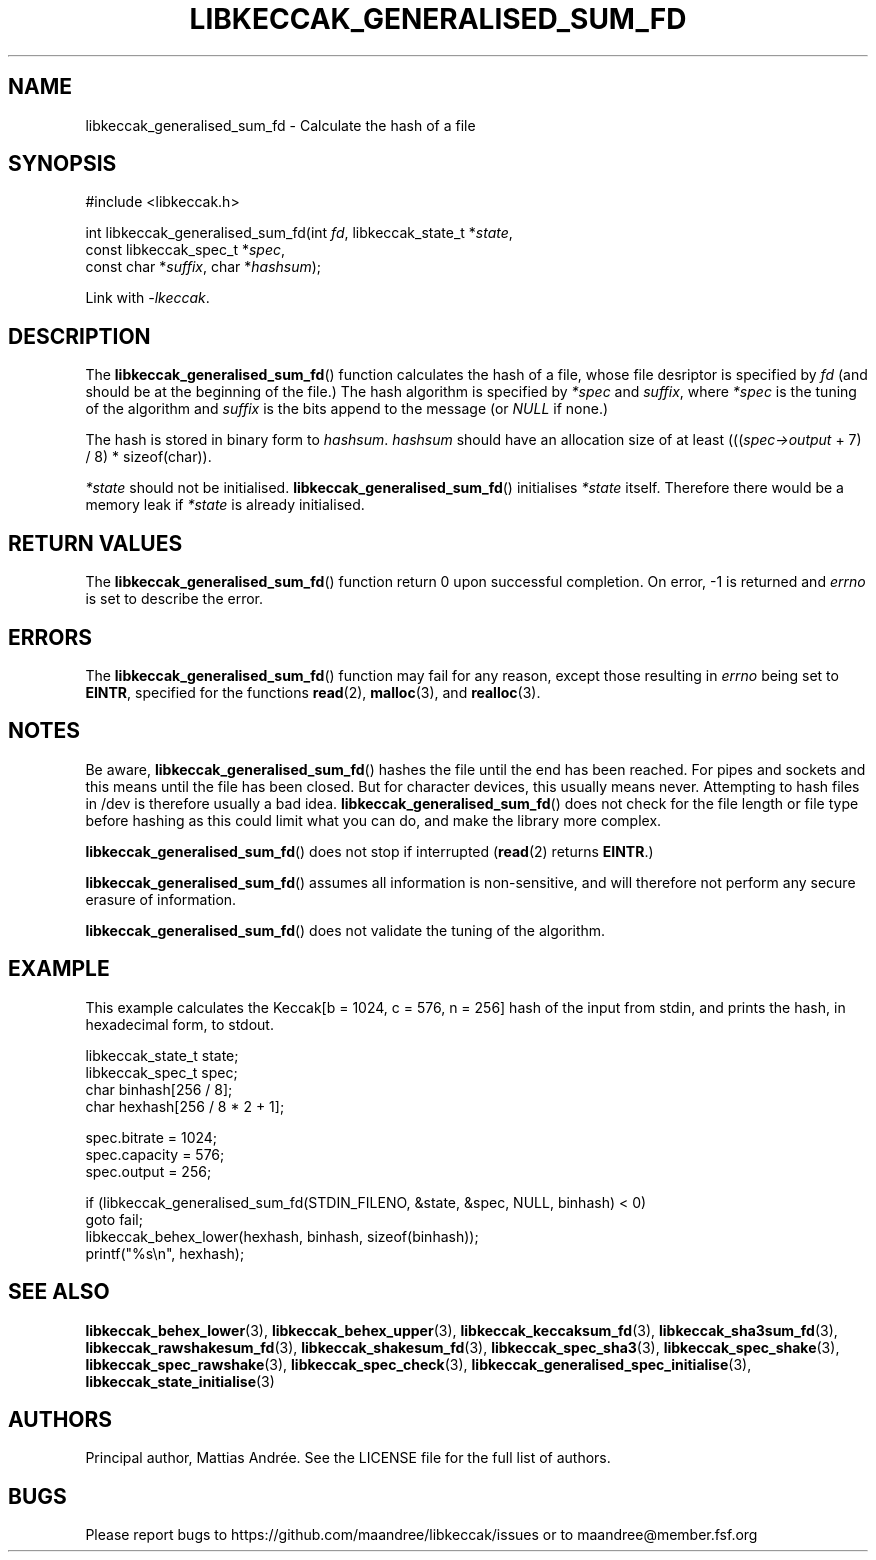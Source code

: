 .TH LIBKECCAK_GENERALISED_SUM_FD 3 LIBKECCAK-%VERSION%
.SH NAME
libkeccak_generalised_sum_fd - Calculate the hash of a file
.SH SYNOPSIS
.LP
.nf
#include <libkeccak.h>
.P
int libkeccak_generalised_sum_fd(int \fIfd\fP, libkeccak_state_t *\fIstate\fP,
                                 const libkeccak_spec_t *\fIspec\fP,
                                 const char *\fIsuffix\fP, char *\fIhashsum\fP);
.fi
.P
Link with \fI-lkeccak\fP.
.SH DESCRIPTION
The
.BR libkeccak_generalised_sum_fd ()
function calculates the hash of a file, whose file desriptor is
specified by \fIfd\fP (and should be at the beginning of the file.)
The hash algorithm is specified by \fI*spec\fP and \fIsuffix\fP,
where \fI*spec\fP is the tuning of the algorithm and \fIsuffix\fP
is the bits append to the message (or \fINULL\fP if none.)
.PP
The hash is stored in binary form to \fIhashsum\fP. \fIhashsum\fP
should have an allocation size of at least
(((\fIspec->output\fP + 7) / 8) * sizeof(char)).
.PP
\fI*state\fP should not be initialised.
.BR libkeccak_generalised_sum_fd ()
initialises \fI*state\fP itself. Therefore there would be a
memory leak if \fI*state\fP is already initialised.
.SH RETURN VALUES
The
.BR libkeccak_generalised_sum_fd ()
function return 0 upon successful completion.
On error, -1 is returned and \fIerrno\fP is set to describe
the error.
.SH ERRORS
The
.BR libkeccak_generalised_sum_fd ()
function may fail for any reason, except those resulting
in \fIerrno\fP being set to \fBEINTR\fP, specified for the
functions
.BR read (2),
.BR malloc (3),
and
.BR realloc (3).
.SH NOTES
Be aware,
.BR libkeccak_generalised_sum_fd ()
hashes the file until the end has been reached. For pipes
and sockets and this means until the file has been closed.
But for character devices, this usually means never.
Attempting to hash files in /dev is therefore usually a
bad idea.
.BR libkeccak_generalised_sum_fd ()
does not check for the file length or file type before
hashing as this could limit what you can do, and make
the library more complex.
.PP
.BR libkeccak_generalised_sum_fd ()
does not stop if interrupted (\fBread\fP(2) returns
\fBEINTR\fP.)
.PP
.BR libkeccak_generalised_sum_fd ()
assumes all information is non-sensitive, and will
therefore not perform any secure erasure of information.
.PP
.BR libkeccak_generalised_sum_fd ()
does not validate the tuning of the algorithm.
.SH EXAMPLE
This example calculates the Keccak[b = 1024, c = 576, n = 256]
hash of the input from stdin, and prints the hash, in hexadecimal
form, to stdout.
.LP
.nf
libkeccak_state_t state;
libkeccak_spec_t spec;
char binhash[256 / 8];
char hexhash[256 / 8 * 2 + 1];

spec.bitrate = 1024;
spec.capacity = 576;
spec.output = 256;

if (libkeccak_generalised_sum_fd(STDIN_FILENO, &state, &spec, NULL, binhash) < 0)
    goto fail;
libkeccak_behex_lower(hexhash, binhash, sizeof(binhash));
printf("%s\\n", hexhash);
.fi
.SH SEE ALSO
.BR libkeccak_behex_lower (3),
.BR libkeccak_behex_upper (3),
.BR libkeccak_keccaksum_fd (3),
.BR libkeccak_sha3sum_fd (3),
.BR libkeccak_rawshakesum_fd (3),
.BR libkeccak_shakesum_fd (3),
.BR libkeccak_spec_sha3 (3),
.BR libkeccak_spec_shake (3),
.BR libkeccak_spec_rawshake (3),
.BR libkeccak_spec_check (3),
.BR libkeccak_generalised_spec_initialise (3),
.BR libkeccak_state_initialise (3)
.SH AUTHORS
Principal author, Mattias Andrée.  See the LICENSE file for the full
list of authors.
.SH BUGS
Please report bugs to https://github.com/maandree/libkeccak/issues or to
maandree@member.fsf.org
